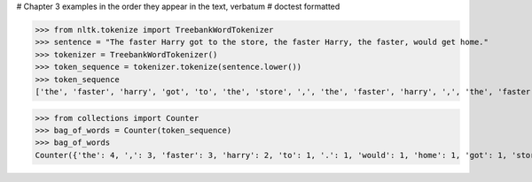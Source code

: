 # Chapter 3 examples in the order they appear in the text, verbatum
# doctest formatted


>>> from nltk.tokenize import TreebankWordTokenizer
>>> sentence = "The faster Harry got to the store, the faster Harry, the faster, would get home."
>>> tokenizer = TreebankWordTokenizer()
>>> token_sequence = tokenizer.tokenize(sentence.lower())
>>> token_sequence
['the', 'faster', 'harry', 'got', 'to', 'the', 'store', ',', 'the', 'faster', 'harry', ',', 'the', 'faster', ',', 'would', 'get', 'home', '.']



>>> from collections import Counter
>>> bag_of_words = Counter(token_sequence)
>>> bag_of_words
Counter({'the': 4, ',': 3, 'faster': 3, 'harry': 2, 'to': 1, '.': 1, 'would': 1, 'home': 1, 'got': 1, 'store': 1, 'get': 1})

